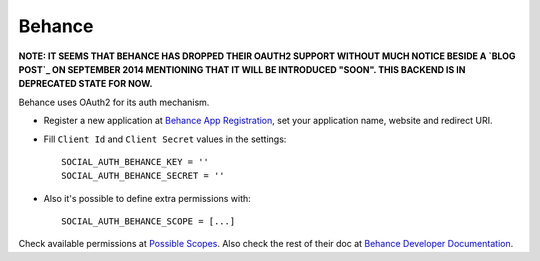 Behance
=======

**NOTE: IT SEEMS THAT BEHANCE HAS DROPPED THEIR OAUTH2 SUPPORT WITHOUT MUCH
NOTICE BESIDE A `BLOG POST`_ ON SEPTEMBER 2014 MENTIONING THAT IT WILL BE
INTRODUCED "SOON". THIS BACKEND IS IN DEPRECATED STATE FOR NOW.**

Behance uses OAuth2 for its auth mechanism.

- Register a new application at `Behance App Registration`_, set your
  application name, website and redirect URI.

- Fill ``Client Id`` and ``Client Secret`` values in the settings::

      SOCIAL_AUTH_BEHANCE_KEY = ''
      SOCIAL_AUTH_BEHANCE_SECRET = ''

- Also it's possible to define extra permissions with::

     SOCIAL_AUTH_BEHANCE_SCOPE = [...]

Check available permissions at `Possible Scopes`_. Also check the rest of their
doc at `Behance Developer Documentation`_.

.. _Behance App Registration: http://www.behance.net/dev/register
.. _Possible Scopes: http://www.behance.net/dev/authentication#scopes
.. _Behance Developer Documentation: http://www.behance.net/dev
.. _BLOG POST: http://blog.behance.net/dev/introducing-the-behance-api
